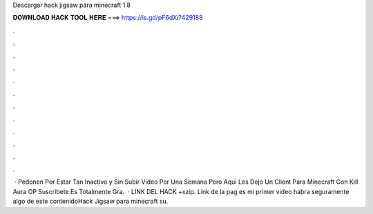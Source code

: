 Descargar hack jigsaw para minecraft 1.8

𝐃𝐎𝐖𝐍𝐋𝐎𝐀𝐃 𝐇𝐀𝐂𝐊 𝐓𝐎𝐎𝐋 𝐇𝐄𝐑𝐄 ===> https://is.gd/pF6dXi?429188

.

.

.

.

.

.

.

.

.

.

.

.

 · Pedonen Por Estar Tan Inactivo y Sin Subir Video Por Una Semana Pero Aqui Les Dejo Un Client Para Minecraft Con Kill Aura OP Suscribete Es Totalmente Gra.  · LINK DEL HACK +xzip. Link de la pag  es mi primer video habra seguramente algo de este contenidoHack Jigsaw para minecraft su.
